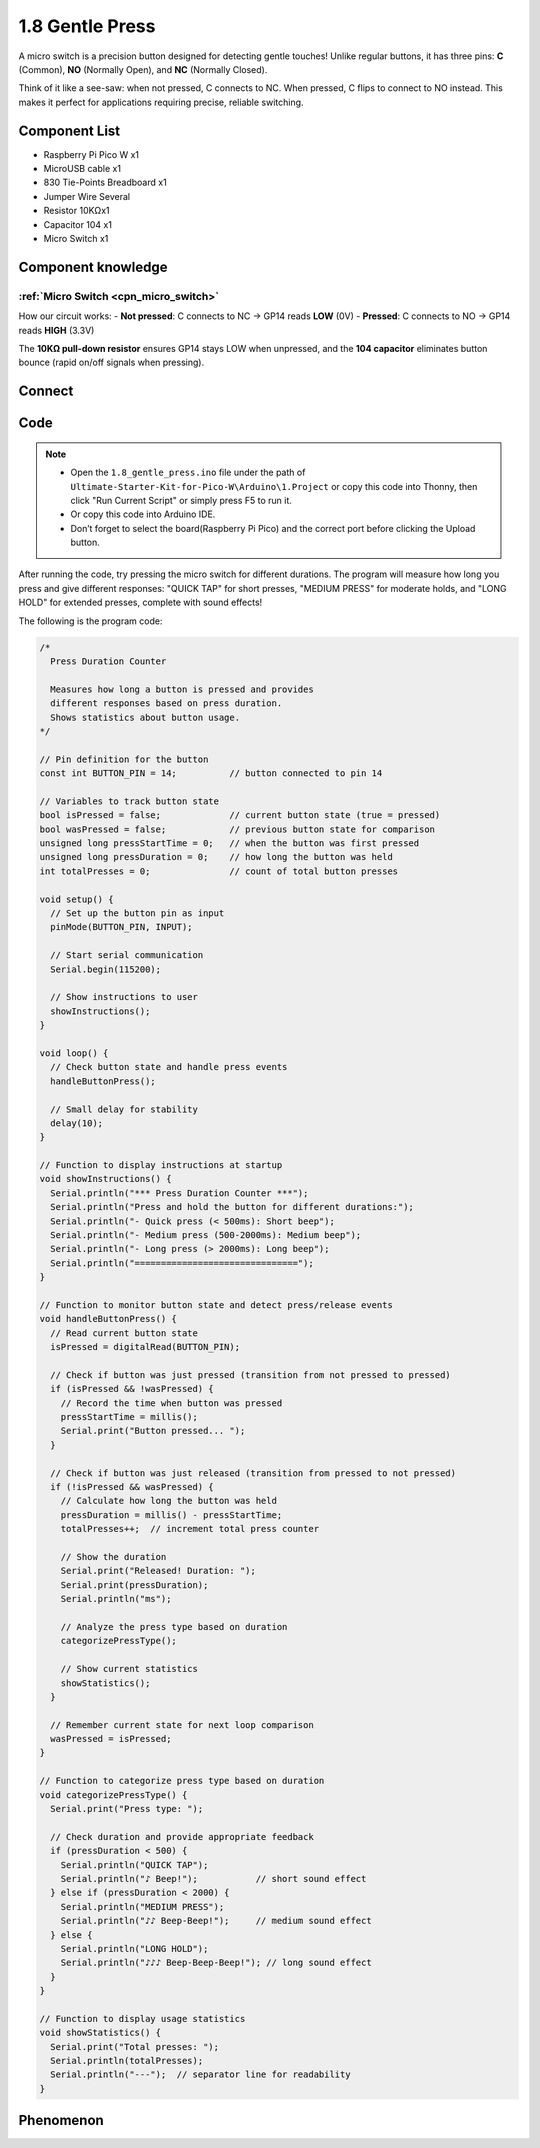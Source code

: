 1.8 Gentle Press
===================
A micro switch is a precision button designed for detecting gentle touches! Unlike regular buttons, it has three pins: **C** (Common), **NO** (Normally Open), and **NC** (Normally Closed).

Think of it like a see-saw: when not pressed, C connects to NC. When pressed, C flips to connect to NO instead. This makes it perfect for applications requiring precise, reliable switching.

Component List
^^^^^^^^^^^^^^^
- Raspberry Pi Pico W x1
- MicroUSB cable x1
- 830 Tie-Points Breadboard x1
- Jumper Wire Several
- Resistor 10KΩx1
- Capacitor 104 x1
- Micro Switch x1

Component knowledge
^^^^^^^^^^^^^^^^^^^^
:ref:`Micro Switch <cpn_micro_switch>`
"""""""""""""""""""""""""""""""""""""""""

How our circuit works:
- **Not pressed**: C connects to NC → GP14 reads **LOW** (0V)
- **Pressed**: C connects to NO → GP14 reads **HIGH** (3.3V)

The **10KΩ pull-down resistor** ensures GP14 stays LOW when unpressed, and the **104 capacitor** eliminates button bounce (rapid on/off signals when pressing).

Connect
^^^^^^^^^
.. image:: img/3.connect/1.8.png

Code
^^^^^^^
.. note::

    * Open the ``1.8_gentle_press.ino`` file under the path of ``Ultimate-Starter-Kit-for-Pico-W\Arduino\1.Project`` or copy this code into Thonny, then click "Run Current Script" or simply press F5 to run it.

    * Or copy this code into Arduino IDE.

    * Don’t forget to select the board(Raspberry Pi Pico) and the correct port before clicking the Upload button. 

.. 1.8.png

After running the code, try pressing the micro switch for different durations. The program will measure how long you press and give different responses: "QUICK TAP" for short presses, "MEDIUM PRESS" for moderate holds, and "LONG HOLD" for extended presses, complete with sound effects!

The following is the program code:

.. code-block:: c++

    /*
      Press Duration Counter

      Measures how long a button is pressed and provides
      different responses based on press duration.
      Shows statistics about button usage.
    */

    // Pin definition for the button
    const int BUTTON_PIN = 14;          // button connected to pin 14

    // Variables to track button state
    bool isPressed = false;             // current button state (true = pressed)
    bool wasPressed = false;            // previous button state for comparison
    unsigned long pressStartTime = 0;   // when the button was first pressed
    unsigned long pressDuration = 0;    // how long the button was held
    int totalPresses = 0;               // count of total button presses

    void setup() {
      // Set up the button pin as input
      pinMode(BUTTON_PIN, INPUT);
      
      // Start serial communication
      Serial.begin(115200);
      
      // Show instructions to user
      showInstructions();
    }

    void loop() {
      // Check button state and handle press events
      handleButtonPress();
      
      // Small delay for stability
      delay(10);
    }

    // Function to display instructions at startup
    void showInstructions() {
      Serial.println("*** Press Duration Counter ***");
      Serial.println("Press and hold the button for different durations:");
      Serial.println("- Quick press (< 500ms): Short beep");
      Serial.println("- Medium press (500-2000ms): Medium beep");
      Serial.println("- Long press (> 2000ms): Long beep");
      Serial.println("===============================");
    }

    // Function to monitor button state and detect press/release events
    void handleButtonPress() {
      // Read current button state
      isPressed = digitalRead(BUTTON_PIN);
      
      // Check if button was just pressed (transition from not pressed to pressed)
      if (isPressed && !wasPressed) {
        // Record the time when button was pressed
        pressStartTime = millis();
        Serial.print("Button pressed... ");
      }
      
      // Check if button was just released (transition from pressed to not pressed)
      if (!isPressed && wasPressed) {
        // Calculate how long the button was held
        pressDuration = millis() - pressStartTime;
        totalPresses++;  // increment total press counter
        
        // Show the duration
        Serial.print("Released! Duration: ");
        Serial.print(pressDuration);
        Serial.println("ms");
        
        // Analyze the press type based on duration
        categorizePressType();
        
        // Show current statistics
        showStatistics();
      }
      
      // Remember current state for next loop comparison
      wasPressed = isPressed;
    }

    // Function to categorize press type based on duration
    void categorizePressType() {
      Serial.print("Press type: ");
      
      // Check duration and provide appropriate feedback
      if (pressDuration < 500) {
        Serial.println("QUICK TAP");
        Serial.println("♪ Beep!");           // short sound effect
      } else if (pressDuration < 2000) {
        Serial.println("MEDIUM PRESS");
        Serial.println("♪♪ Beep-Beep!");     // medium sound effect
      } else {
        Serial.println("LONG HOLD");
        Serial.println("♪♪♪ Beep-Beep-Beep!"); // long sound effect
      }
    }

    // Function to display usage statistics
    void showStatistics() {
      Serial.print("Total presses: ");
      Serial.println(totalPresses);
      Serial.println("---");  // separator line for readability
    }
    
Phenomenon
^^^^^^^^^^^
.. image:: img/5.phenomenon/1.8.png
    :width: 100%